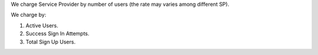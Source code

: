 We charge Service Provider by number of users (the rate may varies among different SP).

We charge by:

1. Active Users.
2. Success Sign In Attempts.
3. Total Sign Up Users.
